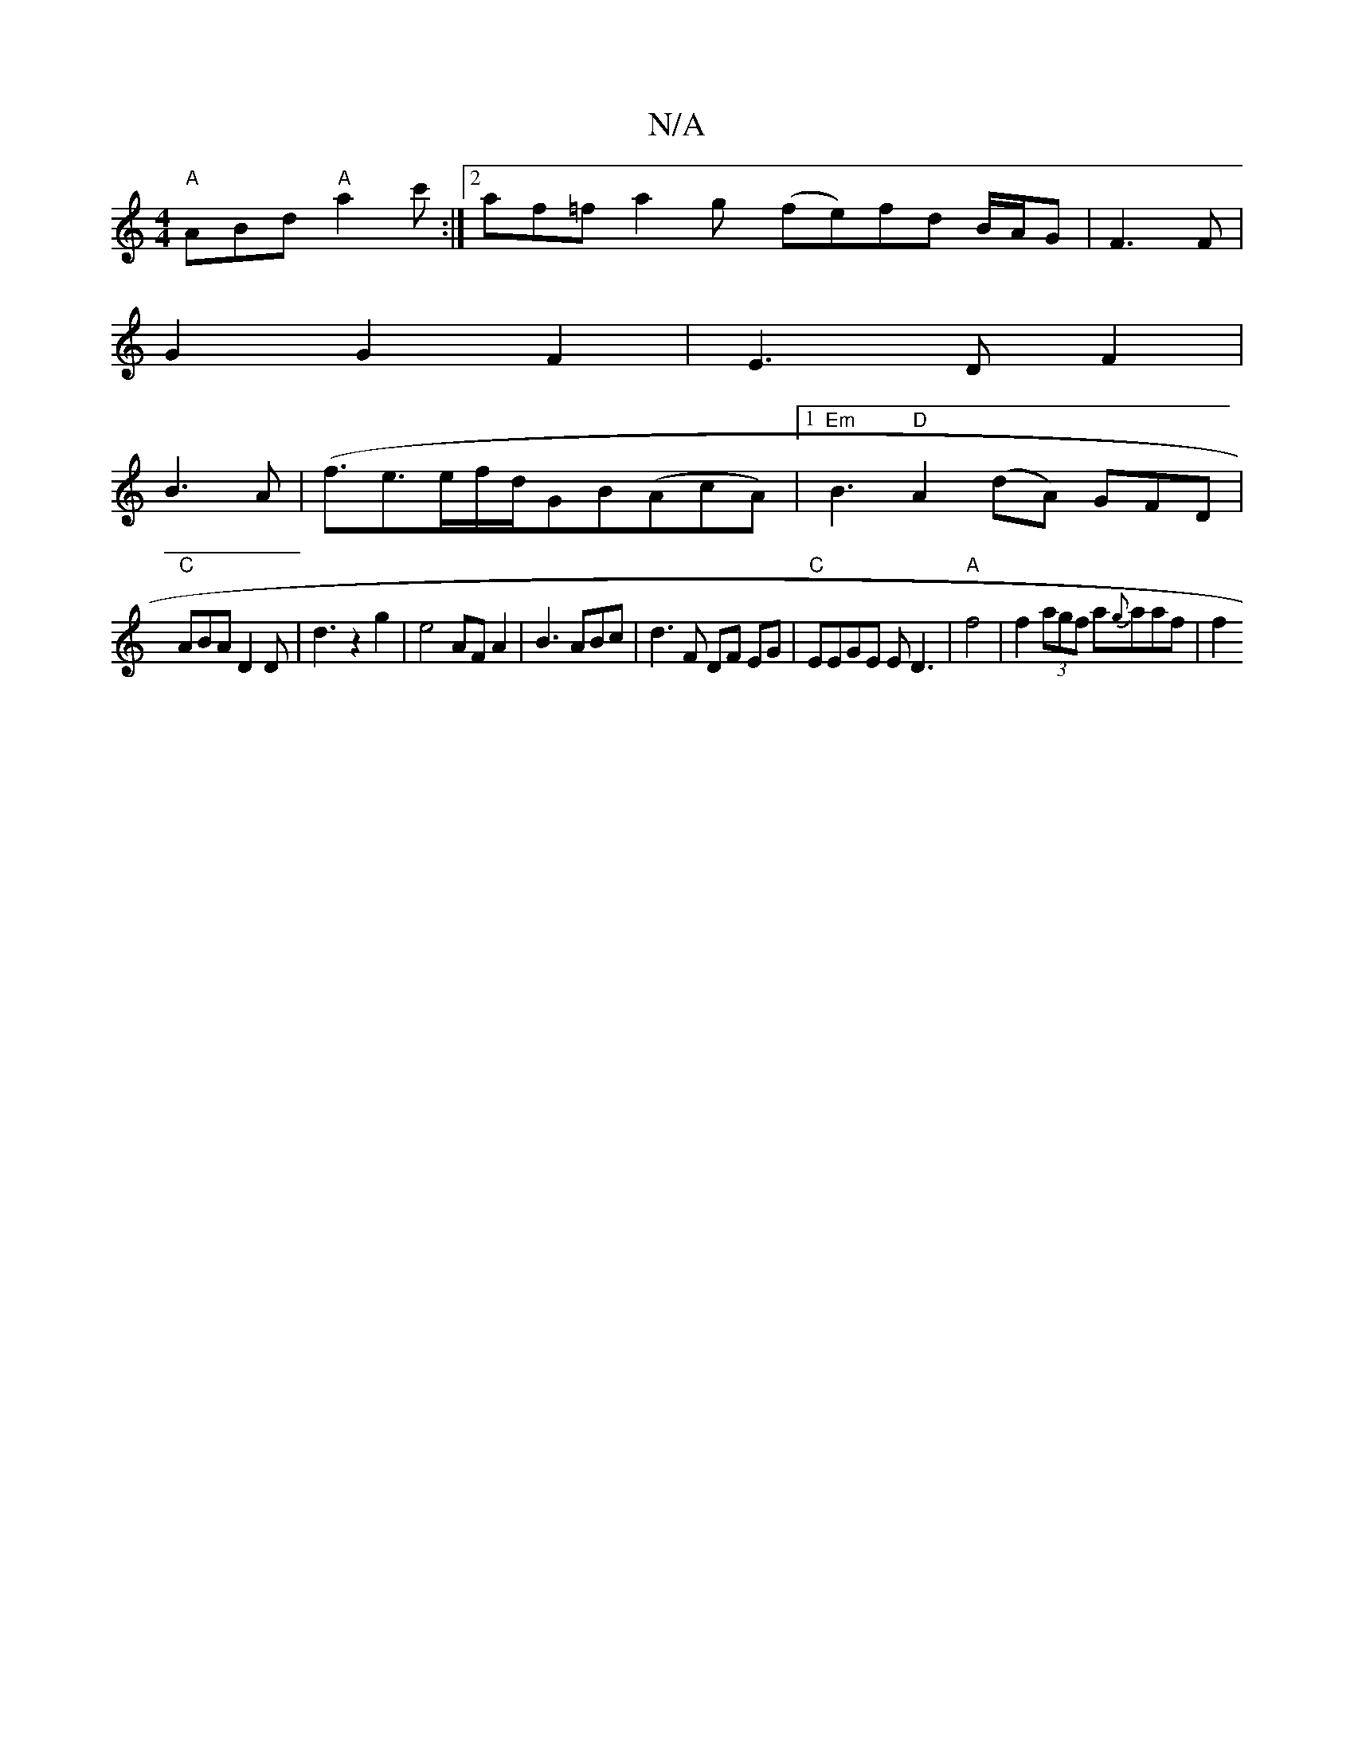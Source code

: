 X:1
T:N/A
M:4/4
R:N/A
K:Cmajor
"A"ABd "A"a2c':|2 af=fa2g(y fe)fd B/A/G|F3 F|
G2G2F2|E3D F2|
B3A (|f3/e3/2e/2f/2d/2GB-(AcA)|1 "Em" B3 "D"A2(dA) GFD|
"C"ABA D2 D|d3z2 g2|e4 AF A2|B3ABc|d3F DF EG|"C"EEGE ED3|"A" f4|f2 (3agf a{g}aaf|f2